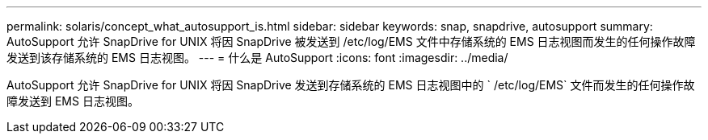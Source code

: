 ---
permalink: solaris/concept_what_autosupport_is.html 
sidebar: sidebar 
keywords: snap, snapdrive, autosupport 
summary: AutoSupport 允许 SnapDrive for UNIX 将因 SnapDrive 被发送到 /etc/log/EMS 文件中存储系统的 EMS 日志视图而发生的任何操作故障发送到该存储系统的 EMS 日志视图。 
---
= 什么是 AutoSupport
:icons: font
:imagesdir: ../media/


[role="lead"]
AutoSupport 允许 SnapDrive for UNIX 将因 SnapDrive 发送到存储系统的 EMS 日志视图中的 ` /etc/log/EMS` 文件而发生的任何操作故障发送到 EMS 日志视图。
